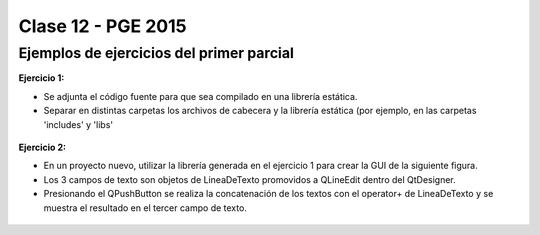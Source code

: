 .. -*- coding: utf-8 -*-

.. _rcs_subversion:

Clase 12 - PGE 2015
===================

Ejemplos de ejercicios del primer parcial
^^^^^^^^^^^^^^^^^^^^^^^^^^^^^^^^^^^^^^^^^

**Ejercicio 1:**

- Se adjunta el código fuente para que sea compilado en una librería estática.
- Separar en distintas carpetas los archivos de cabecera y la librería estática (por ejemplo, en las carpetas 'includes' y 'libs'

.. figure:: images/clase12/descargarFuenteEjercicio1.png
   :target: sources/clase12/LineaDeTextoLib.rar

**Ejercicio 2:**

- En un proyecto nuevo, utilizar la librería generada en el ejercicio 1 para crear la GUI de la siguiente figura.
- Los 3 campos de texto son objetos de LineaDeTexto promovidos a QLineEdit dentro del QtDesigner.
- Presionando el QPushButton se realiza la concatenación de los textos con el operator+ de LineaDeTexto y se muestra el resultado en el tercer campo de texto.

.. figure:: images/clase12/ejercicio1.png




